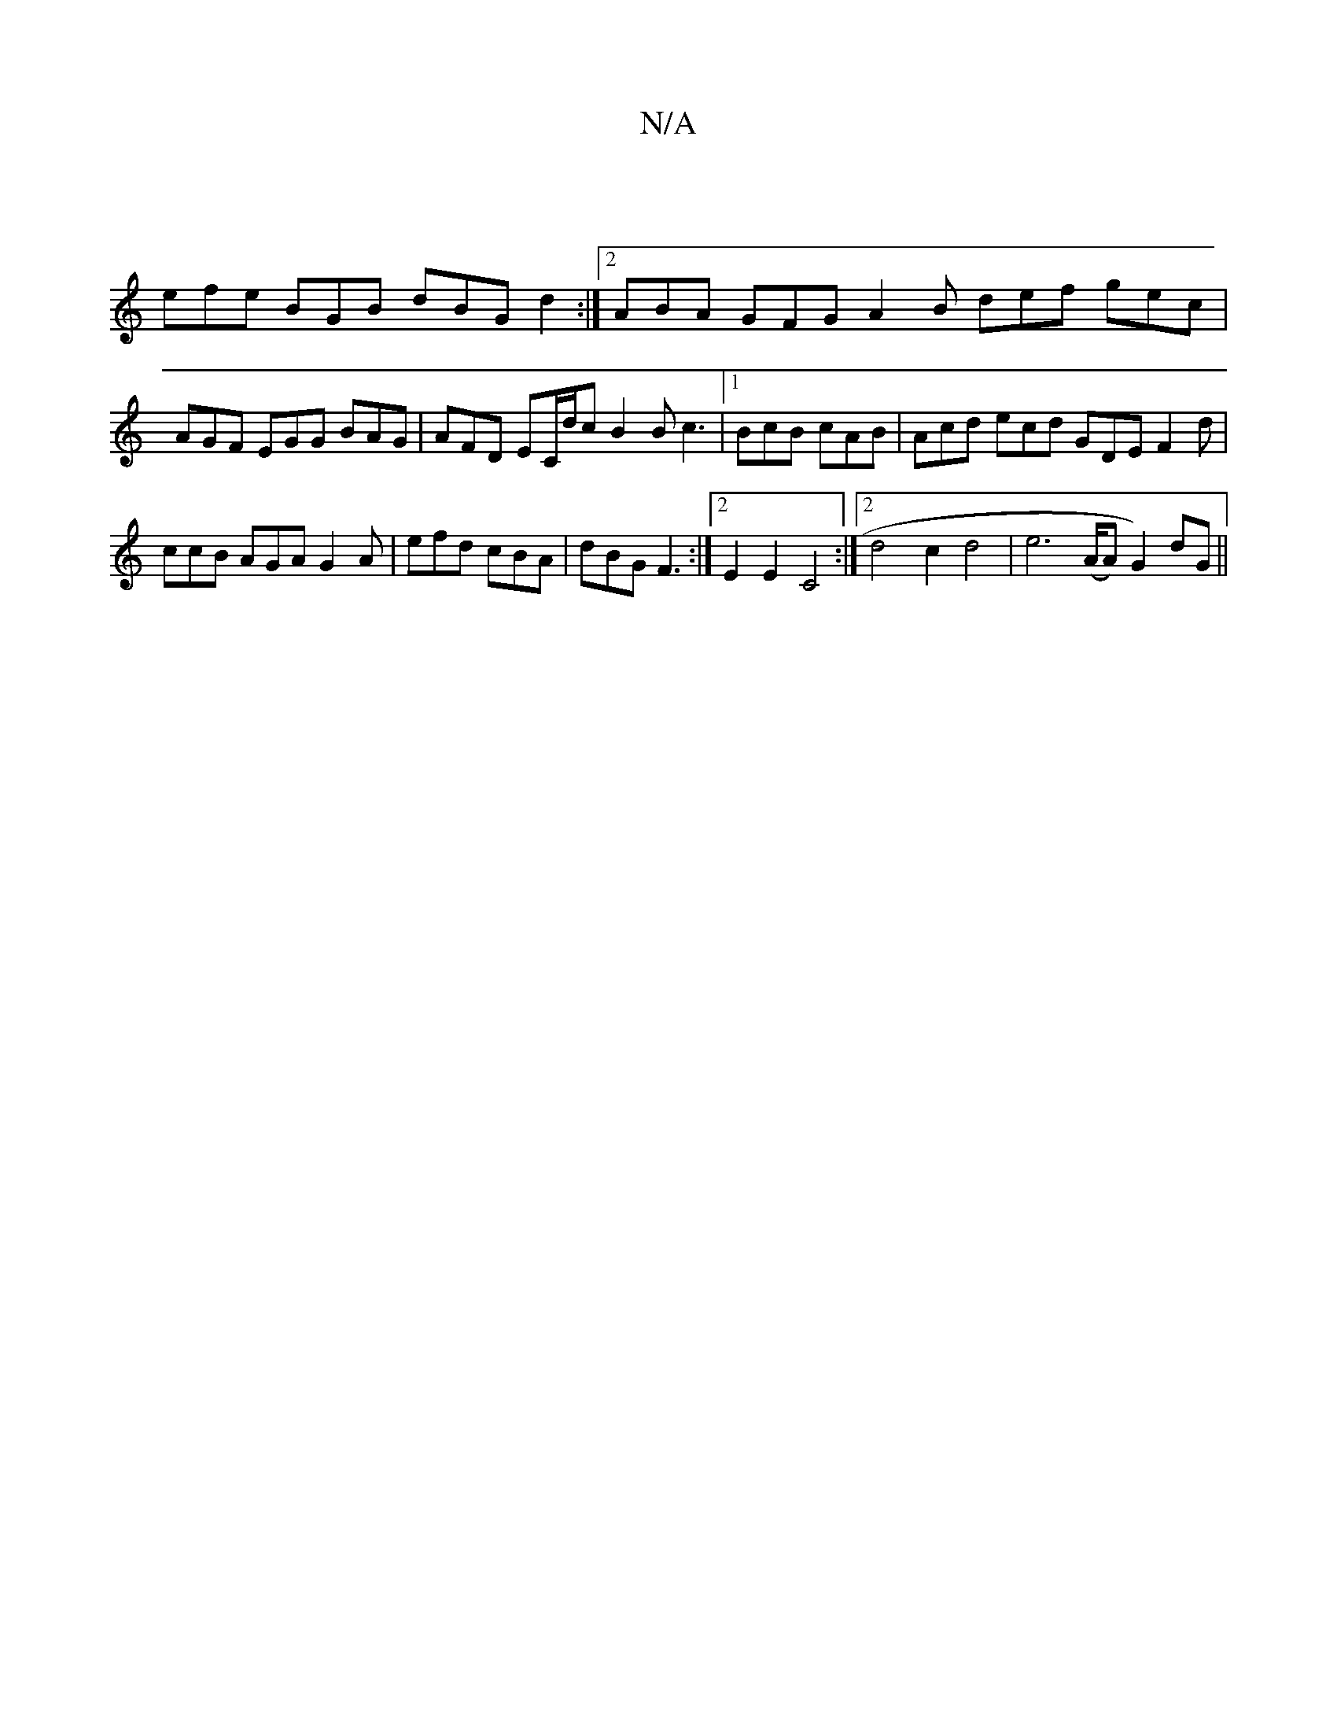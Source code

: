 X:1
T:N/A
M:4/4
R:N/A
K:Cmajor
 |
efe BGB dBG d2 :|2 ABA GFG A2 B def gec | AGF EGG BAG | AFD EC/d/c B2 B c3 |1 BcB cAB | Acd ecd GDE F2 d | ccB AGA G2A | efd cBA | dBG F3:|2 E2E2 C4 :|[2 d4 c2 d4 | e6 (A/2A) G2) dG||

|:~G2AG FDcd